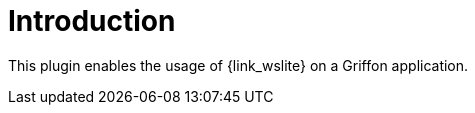 
[[_introduction]]
= Introduction

This plugin enables the usage of {link_wslite} on a Griffon application.

